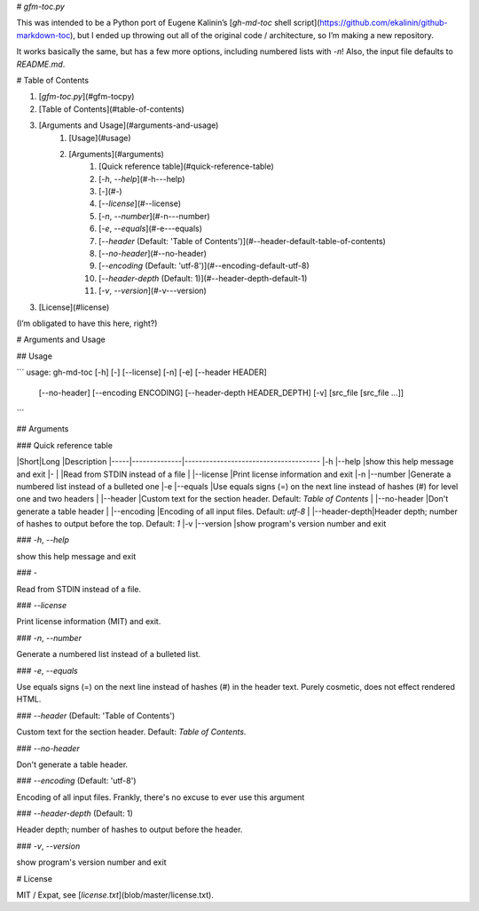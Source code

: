 # `gfm-toc.py`

This was intended to be a Python port of Eugene Kalinin’s [`gh-md-toc` shell
script](https://github.com/ekalinin/github-markdown-toc), but I ended up
throwing out all of the original code / architecture, so I’m making a new
repository.

It works basically the same, but has a few more options, including numbered
lists with `-n`! Also, the input file defaults to `README.md`.

# Table of Contents

1. [`gfm-toc.py`](#gfm-tocpy)
2. [Table of Contents](#table-of-contents)
3. [Arguments and Usage](#arguments-and-usage)
    1. [Usage](#usage)
    2. [Arguments](#arguments)
        1. [Quick reference table](#quick-reference-table)
        2. [`-h`, `--help`](#-h---help)
        3. [`-`](#-)
        4. [`--license`](#--license)
        5. [`-n`, `--number`](#-n---number)
        6. [`-e`, `--equals`](#-e---equals)
        7. [`--header` (Default: 'Table of Contents')](#--header-default-table-of-contents)
        8. [`--no-header`](#--no-header)
        9. [`--encoding` (Default: 'utf-8')](#--encoding-default-utf-8)
        10. [`--header-depth` (Default: 1)](#--header-depth-default-1)
        11. [`-v`, `--version`](#-v---version)
3. [License](#license)

(I’m obligated to have this here, right?)

# Arguments and Usage

## Usage

```
usage: gh-md-toc [-h] [-] [--license] [-n] [-e] [--header HEADER]
                 [--no-header] [--encoding ENCODING]
                 [--header-depth HEADER_DEPTH] [-v]
                 [src_file [src_file ...]]
```

## Arguments

### Quick reference table

|Short|Long          |Description
|-----|--------------|--------------------------------------
|-h   |--help        |show this help message and exit
|-    |              |Read from STDIN instead of a file
|     |--license     |Print license information and exit
|-n   |--number      |Generate a numbered list instead of a bulleted one
|-e   |--equals      |Use equals signs (=) on the next line instead of hashes (#) for level one and two headers
|     |--header      |Custom text for the section header. Default: `Table of Contents`
|     |--no-header   |Don't generate a table header
|     |--encoding    |Encoding of all input files. Default: `utf-8`
|     |--header-depth|Header depth; number of hashes to output before the top. Default: `1`
|-v   |--version     |show program's version number and exit

### `-h`, `--help`

show this help message and exit

### `-`

Read from STDIN instead of a file.

### `--license`

Print license information (MIT) and exit.

### `-n`, `--number`

Generate a numbered list instead of a bulleted list.

### `-e`, `--equals`

Use equals signs (=) on the next line instead of hashes (#) in the header text.
Purely cosmetic, does not effect rendered HTML.

### `--header` (Default: 'Table of Contents')

Custom text for the section header. Default: `Table of Contents`.

### `--no-header`

Don't generate a table header.

### `--encoding` (Default: 'utf-8')

Encoding of all input files. Frankly, there's no excuse to ever use this
argument

### `--header-depth` (Default: 1)

Header depth; number of hashes to output before the header.

### `-v`, `--version`

show program's version number and exit

# License

MIT / Expat, see [`license.txt`](blob/master/license.txt).


